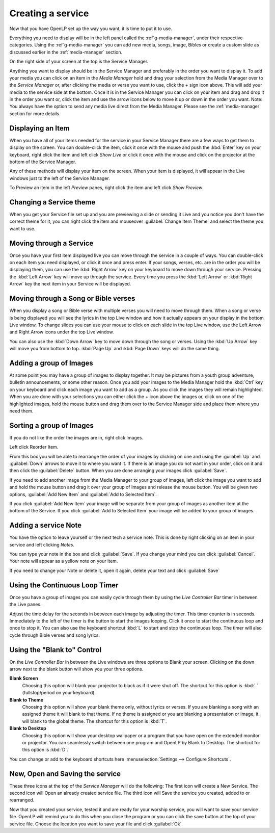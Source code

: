 ==================
Creating a service
==================

Now that you have OpenLP set up the way you want, it is time to put it to use.

Everything you need to display will be in the left panel called the
:ref`g-media-manager`, under their respective categories. Using the
:ref`g-media-manager` you can add new media, songs, image, Bibles or create a
custom slide as discussed earlier in the :ref:`media-manager` section.

.. image:: pics/mediamanager_songs.png

On the right side of your screen at the top is the Service Manager.

.. image:: pics/service_manager.png

Anything you want to display should be in the Service Manager and preferably in
the order you want to display it. To add your media you can click on an item in
the *Media Manager* hold and drag your selection from the Media Manager over to
the *Service Manager* or, after clicking the media or verse you want to use,
click the + sign icon above. This will add your media to the service side at the
bottom. Once it is in the Service Manager you can click on your item and drag
and drop it in the order you want or, click the item and use the arrow icons
below to move it up or down in the order you want. Note: You always have the
option to send any media live direct from the Media Manager. Please see the
:ref:`media-manager` section for more details.

.. image:: pics/service_arrows.png

Displaying an Item
------------------

When you have all of your items needed for the service in your Service Manager
there are a few ways to get them to display on the screen. You can double-click
the item, click it once with the mouse and push the :kbd:`Enter` key on your
keyboard, right click the item and left click *Show Live* or click it once with
the mouse and click on the projector at the bottom of the Service Manager.

.. image:: pics/service_send_live.png

Any of these methods will display your item on
the screen. When your item is displayed, it will appear in the Live windows just
to the left of the Service Manager.

.. image:: pics/service_live.png

To Preview an item in the left *Preview* panes, right click the item and left
click *Show Preview*.

Changing a Service theme
------------------------

When you get your Service file set up and you are previewing a slide or sending
it Live and you notice you don't have the correct theme for it, you can right
click the item and mouseover :guilabel:`Change Item Theme` and select the theme
you want to use.

Moving through a Service
------------------------

Once you have your first item displayed live you can move through the service in
a couple of ways. You can double-click on each item you need displayed, or click
it once and press enter. If your songs, verses, etc. are in the order you will
be displaying them, you can use the :kbd:`Right Arrow` key on your keyboard to
move down through your service. Pressing the :kbd:`Left Arrow` key will move up
through the service. Every time you press the :kbd:`Left Arrow` or
:kbd:`Right Arrow` key the next item in your Service will be displayed.

Moving through a Song or Bible verses
-------------------------------------

When you display a song or Bible verse with multiple verses you will need to
move through them. When a song or verse is being displayed you will see the
lyrics in the top Live window and how it actually appears on your display
in the bottom Live window. To change slides you can use your mouse to click on
each slide in the top Live window, use the Left Arrow and Right Arrow icons
under the top Live window.

.. image:: pics/service_live_arrows.png

You can also use the :kbd:`Down Arrow` key to move down through
the song or verses. Using the :kbd:`Up Arrow` key will move you from bottom to
top. :kbd:`Page Up` and :kbd:`Page Down` keys will do the same thing.

Adding a group of Images
------------------------

At some point you may have a group of images to display together. It may be
pictures from a youth group adventure, bulletin announcements, or some other
reason. Once you add your images to the Media Manager hold the :kbd:`Ctrl` key
on your keyboard and click each image you want to add as a group. As you click
the images they will remain highlighted. When you are done with your selections
you can either click the + icon above the images or, click on one of the
highlighted images, hold the mouse button and drag them over to the Service
Manager side and place them where you need them.

.. image:: pics/service_images.png

Sorting a group of Images
-------------------------

If you do not like the order the images are in,
right click Images.

.. image:: pics/service_reorder.png

Left click Reorder Item.

.. image:: pics/service_reorder_service_item.png

From this box you will be able to rearrange the order of your images by clicking
on one and using the :guilabel:`Up` and :guilabel:`Down` arrows to move it to
where you want it. If there is an image you do not want in your order, click on
it and then click the :guilabel:`Delete` button. When you are done arranging
your images click :guilabel:`Save`.

If you need to add another image from the Media Manager to your group of images,
left click the image you want to add and hold the mouse button and drag it over
your group of Images and release the mouse button. You will be given two options,
:guilabel:`Add New Item` and :guilabel:`Add to Selected Item`.

.. image:: pics/service_add.png

If you click :guilabel:`Add New Item` your image will be separate from your
group of images as another item at the bottom of the Service. If you click
:guilabel:`Add to Selected Item` your image will be added to your group of
images.

Adding a service Note
---------------------

You have the option to leave yourself or the next tech a service note. This is
done by right clicking on an item in your service and left clicking *Notes*.

.. image:: pics/service_item_notes.png

You can type your note in the box and click :guilabel:`Save`. If you change your
mind you can click :guilabel:`Cancel`. Your note will appear as a yellow note on
your item.

.. image:: pics/service_note.png

If you need to change your Note or delete it, open it again, delete your text
and click :guilabel:`Save`

Using the Continuous Loop Timer
-------------------------------

Once you have a group of images you can easily cycle through them by using the
*Live Controller Bar* timer in between the Live panes.

.. image:: pics/service_timer.png

Adjust the time delay for the seconds in between each image by adjusting the
timer. This timer counter is in seconds. Immediately to the left of the timer is
the button to start the images looping. Click it once to start the continuous
loop and once to stop it. You can also use the keyboard shortcut :kbd:`L` to
start and stop the continuous loop. The timer will also cycle through Bible
verses and song lyrics.

Using the "Blank to" Control
----------------------------

On the *Live Controller Bar* in between the Live windows are three options to
Blank your screen. Clicking on the down arrow next to the blank button will show
you your three options.

.. image:: pics/service_blank.png

**Blank Screen**
    Choosing this option will blank your projector to black as if it were shut off.
    The shortcut for this option is :kbd:`.` (fullstop/period on your keyboard).

**Blank to Theme**
    Choosing this option will show your blank theme only, without lyrics or verses.
    If you are blanking a song with an assigned theme it will blank to that theme.
    If no theme is assigned or you are blanking a presentation or image, it will
    blank to the global theme. The shortcut for this option is :kbd:`T`.

**Blank to Desktop**
    Choosing this option will show your desktop wallpaper or a program that you have
    open on the extended monitor or projector. You can seamlessly switch between one
    program and OpenLP by Blank to Desktop. The shortcut for this option is :kbd:`D`.

You can change or add to the keyboard shortcuts here
:menuselection:`Settings --> Configure Shortcuts`.

New, Open and Saving the service
---------------------------------

.. image:: pics/service_save.png

These three icons at the top of the *Service Manager* will do the following:
The first icon will create a New Service. The second icon will Open an already
created service file. The third icon will Save the service you created, added to
or rearranged.

Now that you created your service, tested it and are ready for your worship
service, you will want to save your service file. OpenLP will remind you to do
this when you close the program or you can click the save button at the top of
your service file. Choose the location you want to save your file and click
:guilabel:`Ok`.
